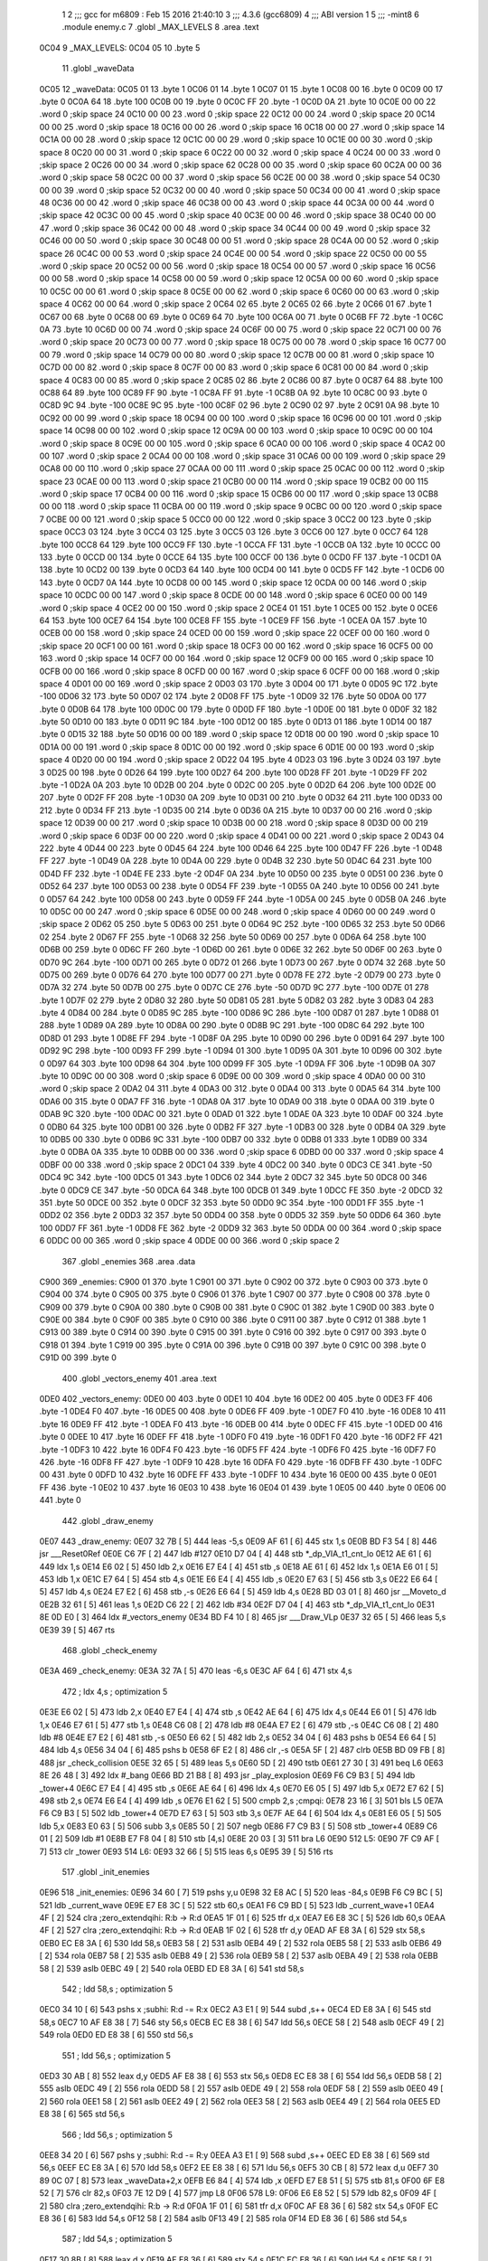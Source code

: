                               1 
                              2 ;;; gcc for m6809 : Feb 15 2016 21:40:10
                              3 ;;; 4.3.6 (gcc6809)
                              4 ;;; ABI version 1
                              5 ;;; -mint8
                              6 	.module	enemy.c
                              7 	.globl _MAX_LEVELS
                              8 	.area .text
   0C04                       9 _MAX_LEVELS:
   0C04 05                   10 	.byte	5
                             11 	.globl _waveData
   0C05                      12 _waveData:
   0C05 01                   13 	.byte	1
   0C06 01                   14 	.byte	1
   0C07 01                   15 	.byte	1
   0C08 00                   16 	.byte	0
   0C09 00                   17 	.byte	0
   0C0A 64                   18 	.byte	100
   0C0B 00                   19 	.byte	0
   0C0C FF                   20 	.byte	-1
   0C0D 0A                   21 	.byte	10
   0C0E 00 00                22 	.word	0	;skip space 24
   0C10 00 00                23 	.word	0	;skip space 22
   0C12 00 00                24 	.word	0	;skip space 20
   0C14 00 00                25 	.word	0	;skip space 18
   0C16 00 00                26 	.word	0	;skip space 16
   0C18 00 00                27 	.word	0	;skip space 14
   0C1A 00 00                28 	.word	0	;skip space 12
   0C1C 00 00                29 	.word	0	;skip space 10
   0C1E 00 00                30 	.word	0	;skip space 8
   0C20 00 00                31 	.word	0	;skip space 6
   0C22 00 00                32 	.word	0	;skip space 4
   0C24 00 00                33 	.word	0	;skip space 2
   0C26 00 00                34 	.word	0	;skip space 62
   0C28 00 00                35 	.word	0	;skip space 60
   0C2A 00 00                36 	.word	0	;skip space 58
   0C2C 00 00                37 	.word	0	;skip space 56
   0C2E 00 00                38 	.word	0	;skip space 54
   0C30 00 00                39 	.word	0	;skip space 52
   0C32 00 00                40 	.word	0	;skip space 50
   0C34 00 00                41 	.word	0	;skip space 48
   0C36 00 00                42 	.word	0	;skip space 46
   0C38 00 00                43 	.word	0	;skip space 44
   0C3A 00 00                44 	.word	0	;skip space 42
   0C3C 00 00                45 	.word	0	;skip space 40
   0C3E 00 00                46 	.word	0	;skip space 38
   0C40 00 00                47 	.word	0	;skip space 36
   0C42 00 00                48 	.word	0	;skip space 34
   0C44 00 00                49 	.word	0	;skip space 32
   0C46 00 00                50 	.word	0	;skip space 30
   0C48 00 00                51 	.word	0	;skip space 28
   0C4A 00 00                52 	.word	0	;skip space 26
   0C4C 00 00                53 	.word	0	;skip space 24
   0C4E 00 00                54 	.word	0	;skip space 22
   0C50 00 00                55 	.word	0	;skip space 20
   0C52 00 00                56 	.word	0	;skip space 18
   0C54 00 00                57 	.word	0	;skip space 16
   0C56 00 00                58 	.word	0	;skip space 14
   0C58 00 00                59 	.word	0	;skip space 12
   0C5A 00 00                60 	.word	0	;skip space 10
   0C5C 00 00                61 	.word	0	;skip space 8
   0C5E 00 00                62 	.word	0	;skip space 6
   0C60 00 00                63 	.word	0	;skip space 4
   0C62 00 00                64 	.word	0	;skip space 2
   0C64 02                   65 	.byte	2
   0C65 02                   66 	.byte	2
   0C66 01                   67 	.byte	1
   0C67 00                   68 	.byte	0
   0C68 00                   69 	.byte	0
   0C69 64                   70 	.byte	100
   0C6A 00                   71 	.byte	0
   0C6B FF                   72 	.byte	-1
   0C6C 0A                   73 	.byte	10
   0C6D 00 00                74 	.word	0	;skip space 24
   0C6F 00 00                75 	.word	0	;skip space 22
   0C71 00 00                76 	.word	0	;skip space 20
   0C73 00 00                77 	.word	0	;skip space 18
   0C75 00 00                78 	.word	0	;skip space 16
   0C77 00 00                79 	.word	0	;skip space 14
   0C79 00 00                80 	.word	0	;skip space 12
   0C7B 00 00                81 	.word	0	;skip space 10
   0C7D 00 00                82 	.word	0	;skip space 8
   0C7F 00 00                83 	.word	0	;skip space 6
   0C81 00 00                84 	.word	0	;skip space 4
   0C83 00 00                85 	.word	0	;skip space 2
   0C85 02                   86 	.byte	2
   0C86 00                   87 	.byte	0
   0C87 64                   88 	.byte	100
   0C88 64                   89 	.byte	100
   0C89 FF                   90 	.byte	-1
   0C8A FF                   91 	.byte	-1
   0C8B 0A                   92 	.byte	10
   0C8C 00                   93 	.byte	0
   0C8D 9C                   94 	.byte	-100
   0C8E 9C                   95 	.byte	-100
   0C8F 02                   96 	.byte	2
   0C90 02                   97 	.byte	2
   0C91 0A                   98 	.byte	10
   0C92 00 00                99 	.word	0	;skip space 18
   0C94 00 00               100 	.word	0	;skip space 16
   0C96 00 00               101 	.word	0	;skip space 14
   0C98 00 00               102 	.word	0	;skip space 12
   0C9A 00 00               103 	.word	0	;skip space 10
   0C9C 00 00               104 	.word	0	;skip space 8
   0C9E 00 00               105 	.word	0	;skip space 6
   0CA0 00 00               106 	.word	0	;skip space 4
   0CA2 00 00               107 	.word	0	;skip space 2
   0CA4 00 00               108 	.word	0	;skip space 31
   0CA6 00 00               109 	.word	0	;skip space 29
   0CA8 00 00               110 	.word	0	;skip space 27
   0CAA 00 00               111 	.word	0	;skip space 25
   0CAC 00 00               112 	.word	0	;skip space 23
   0CAE 00 00               113 	.word	0	;skip space 21
   0CB0 00 00               114 	.word	0	;skip space 19
   0CB2 00 00               115 	.word	0	;skip space 17
   0CB4 00 00               116 	.word	0	;skip space 15
   0CB6 00 00               117 	.word	0	;skip space 13
   0CB8 00 00               118 	.word	0	;skip space 11
   0CBA 00 00               119 	.word	0	;skip space 9
   0CBC 00 00               120 	.word	0	;skip space 7
   0CBE 00 00               121 	.word	0	;skip space 5
   0CC0 00 00               122 	.word	0	;skip space 3
   0CC2 00                  123 	.byte	0	;skip space
   0CC3 03                  124 	.byte	3
   0CC4 03                  125 	.byte	3
   0CC5 03                  126 	.byte	3
   0CC6 00                  127 	.byte	0
   0CC7 64                  128 	.byte	100
   0CC8 64                  129 	.byte	100
   0CC9 FF                  130 	.byte	-1
   0CCA FF                  131 	.byte	-1
   0CCB 0A                  132 	.byte	10
   0CCC 00                  133 	.byte	0
   0CCD 00                  134 	.byte	0
   0CCE 64                  135 	.byte	100
   0CCF 00                  136 	.byte	0
   0CD0 FF                  137 	.byte	-1
   0CD1 0A                  138 	.byte	10
   0CD2 00                  139 	.byte	0
   0CD3 64                  140 	.byte	100
   0CD4 00                  141 	.byte	0
   0CD5 FF                  142 	.byte	-1
   0CD6 00                  143 	.byte	0
   0CD7 0A                  144 	.byte	10
   0CD8 00 00               145 	.word	0	;skip space 12
   0CDA 00 00               146 	.word	0	;skip space 10
   0CDC 00 00               147 	.word	0	;skip space 8
   0CDE 00 00               148 	.word	0	;skip space 6
   0CE0 00 00               149 	.word	0	;skip space 4
   0CE2 00 00               150 	.word	0	;skip space 2
   0CE4 01                  151 	.byte	1
   0CE5 00                  152 	.byte	0
   0CE6 64                  153 	.byte	100
   0CE7 64                  154 	.byte	100
   0CE8 FF                  155 	.byte	-1
   0CE9 FF                  156 	.byte	-1
   0CEA 0A                  157 	.byte	10
   0CEB 00 00               158 	.word	0	;skip space 24
   0CED 00 00               159 	.word	0	;skip space 22
   0CEF 00 00               160 	.word	0	;skip space 20
   0CF1 00 00               161 	.word	0	;skip space 18
   0CF3 00 00               162 	.word	0	;skip space 16
   0CF5 00 00               163 	.word	0	;skip space 14
   0CF7 00 00               164 	.word	0	;skip space 12
   0CF9 00 00               165 	.word	0	;skip space 10
   0CFB 00 00               166 	.word	0	;skip space 8
   0CFD 00 00               167 	.word	0	;skip space 6
   0CFF 00 00               168 	.word	0	;skip space 4
   0D01 00 00               169 	.word	0	;skip space 2
   0D03 03                  170 	.byte	3
   0D04 00                  171 	.byte	0
   0D05 9C                  172 	.byte	-100
   0D06 32                  173 	.byte	50
   0D07 02                  174 	.byte	2
   0D08 FF                  175 	.byte	-1
   0D09 32                  176 	.byte	50
   0D0A 00                  177 	.byte	0
   0D0B 64                  178 	.byte	100
   0D0C 00                  179 	.byte	0
   0D0D FF                  180 	.byte	-1
   0D0E 00                  181 	.byte	0
   0D0F 32                  182 	.byte	50
   0D10 00                  183 	.byte	0
   0D11 9C                  184 	.byte	-100
   0D12 00                  185 	.byte	0
   0D13 01                  186 	.byte	1
   0D14 00                  187 	.byte	0
   0D15 32                  188 	.byte	50
   0D16 00 00               189 	.word	0	;skip space 12
   0D18 00 00               190 	.word	0	;skip space 10
   0D1A 00 00               191 	.word	0	;skip space 8
   0D1C 00 00               192 	.word	0	;skip space 6
   0D1E 00 00               193 	.word	0	;skip space 4
   0D20 00 00               194 	.word	0	;skip space 2
   0D22 04                  195 	.byte	4
   0D23 03                  196 	.byte	3
   0D24 03                  197 	.byte	3
   0D25 00                  198 	.byte	0
   0D26 64                  199 	.byte	100
   0D27 64                  200 	.byte	100
   0D28 FF                  201 	.byte	-1
   0D29 FF                  202 	.byte	-1
   0D2A 0A                  203 	.byte	10
   0D2B 00                  204 	.byte	0
   0D2C 00                  205 	.byte	0
   0D2D 64                  206 	.byte	100
   0D2E 00                  207 	.byte	0
   0D2F FF                  208 	.byte	-1
   0D30 0A                  209 	.byte	10
   0D31 00                  210 	.byte	0
   0D32 64                  211 	.byte	100
   0D33 00                  212 	.byte	0
   0D34 FF                  213 	.byte	-1
   0D35 00                  214 	.byte	0
   0D36 0A                  215 	.byte	10
   0D37 00 00               216 	.word	0	;skip space 12
   0D39 00 00               217 	.word	0	;skip space 10
   0D3B 00 00               218 	.word	0	;skip space 8
   0D3D 00 00               219 	.word	0	;skip space 6
   0D3F 00 00               220 	.word	0	;skip space 4
   0D41 00 00               221 	.word	0	;skip space 2
   0D43 04                  222 	.byte	4
   0D44 00                  223 	.byte	0
   0D45 64                  224 	.byte	100
   0D46 64                  225 	.byte	100
   0D47 FF                  226 	.byte	-1
   0D48 FF                  227 	.byte	-1
   0D49 0A                  228 	.byte	10
   0D4A 00                  229 	.byte	0
   0D4B 32                  230 	.byte	50
   0D4C 64                  231 	.byte	100
   0D4D FF                  232 	.byte	-1
   0D4E FE                  233 	.byte	-2
   0D4F 0A                  234 	.byte	10
   0D50 00                  235 	.byte	0
   0D51 00                  236 	.byte	0
   0D52 64                  237 	.byte	100
   0D53 00                  238 	.byte	0
   0D54 FF                  239 	.byte	-1
   0D55 0A                  240 	.byte	10
   0D56 00                  241 	.byte	0
   0D57 64                  242 	.byte	100
   0D58 00                  243 	.byte	0
   0D59 FF                  244 	.byte	-1
   0D5A 00                  245 	.byte	0
   0D5B 0A                  246 	.byte	10
   0D5C 00 00               247 	.word	0	;skip space 6
   0D5E 00 00               248 	.word	0	;skip space 4
   0D60 00 00               249 	.word	0	;skip space 2
   0D62 05                  250 	.byte	5
   0D63 00                  251 	.byte	0
   0D64 9C                  252 	.byte	-100
   0D65 32                  253 	.byte	50
   0D66 02                  254 	.byte	2
   0D67 FF                  255 	.byte	-1
   0D68 32                  256 	.byte	50
   0D69 00                  257 	.byte	0
   0D6A 64                  258 	.byte	100
   0D6B 00                  259 	.byte	0
   0D6C FF                  260 	.byte	-1
   0D6D 00                  261 	.byte	0
   0D6E 32                  262 	.byte	50
   0D6F 00                  263 	.byte	0
   0D70 9C                  264 	.byte	-100
   0D71 00                  265 	.byte	0
   0D72 01                  266 	.byte	1
   0D73 00                  267 	.byte	0
   0D74 32                  268 	.byte	50
   0D75 00                  269 	.byte	0
   0D76 64                  270 	.byte	100
   0D77 00                  271 	.byte	0
   0D78 FE                  272 	.byte	-2
   0D79 00                  273 	.byte	0
   0D7A 32                  274 	.byte	50
   0D7B 00                  275 	.byte	0
   0D7C CE                  276 	.byte	-50
   0D7D 9C                  277 	.byte	-100
   0D7E 01                  278 	.byte	1
   0D7F 02                  279 	.byte	2
   0D80 32                  280 	.byte	50
   0D81 05                  281 	.byte	5
   0D82 03                  282 	.byte	3
   0D83 04                  283 	.byte	4
   0D84 00                  284 	.byte	0
   0D85 9C                  285 	.byte	-100
   0D86 9C                  286 	.byte	-100
   0D87 01                  287 	.byte	1
   0D88 01                  288 	.byte	1
   0D89 0A                  289 	.byte	10
   0D8A 00                  290 	.byte	0
   0D8B 9C                  291 	.byte	-100
   0D8C 64                  292 	.byte	100
   0D8D 01                  293 	.byte	1
   0D8E FF                  294 	.byte	-1
   0D8F 0A                  295 	.byte	10
   0D90 00                  296 	.byte	0
   0D91 64                  297 	.byte	100
   0D92 9C                  298 	.byte	-100
   0D93 FF                  299 	.byte	-1
   0D94 01                  300 	.byte	1
   0D95 0A                  301 	.byte	10
   0D96 00                  302 	.byte	0
   0D97 64                  303 	.byte	100
   0D98 64                  304 	.byte	100
   0D99 FF                  305 	.byte	-1
   0D9A FF                  306 	.byte	-1
   0D9B 0A                  307 	.byte	10
   0D9C 00 00               308 	.word	0	;skip space 6
   0D9E 00 00               309 	.word	0	;skip space 4
   0DA0 00 00               310 	.word	0	;skip space 2
   0DA2 04                  311 	.byte	4
   0DA3 00                  312 	.byte	0
   0DA4 00                  313 	.byte	0
   0DA5 64                  314 	.byte	100
   0DA6 00                  315 	.byte	0
   0DA7 FF                  316 	.byte	-1
   0DA8 0A                  317 	.byte	10
   0DA9 00                  318 	.byte	0
   0DAA 00                  319 	.byte	0
   0DAB 9C                  320 	.byte	-100
   0DAC 00                  321 	.byte	0
   0DAD 01                  322 	.byte	1
   0DAE 0A                  323 	.byte	10
   0DAF 00                  324 	.byte	0
   0DB0 64                  325 	.byte	100
   0DB1 00                  326 	.byte	0
   0DB2 FF                  327 	.byte	-1
   0DB3 00                  328 	.byte	0
   0DB4 0A                  329 	.byte	10
   0DB5 00                  330 	.byte	0
   0DB6 9C                  331 	.byte	-100
   0DB7 00                  332 	.byte	0
   0DB8 01                  333 	.byte	1
   0DB9 00                  334 	.byte	0
   0DBA 0A                  335 	.byte	10
   0DBB 00 00               336 	.word	0	;skip space 6
   0DBD 00 00               337 	.word	0	;skip space 4
   0DBF 00 00               338 	.word	0	;skip space 2
   0DC1 04                  339 	.byte	4
   0DC2 00                  340 	.byte	0
   0DC3 CE                  341 	.byte	-50
   0DC4 9C                  342 	.byte	-100
   0DC5 01                  343 	.byte	1
   0DC6 02                  344 	.byte	2
   0DC7 32                  345 	.byte	50
   0DC8 00                  346 	.byte	0
   0DC9 CE                  347 	.byte	-50
   0DCA 64                  348 	.byte	100
   0DCB 01                  349 	.byte	1
   0DCC FE                  350 	.byte	-2
   0DCD 32                  351 	.byte	50
   0DCE 00                  352 	.byte	0
   0DCF 32                  353 	.byte	50
   0DD0 9C                  354 	.byte	-100
   0DD1 FF                  355 	.byte	-1
   0DD2 02                  356 	.byte	2
   0DD3 32                  357 	.byte	50
   0DD4 00                  358 	.byte	0
   0DD5 32                  359 	.byte	50
   0DD6 64                  360 	.byte	100
   0DD7 FF                  361 	.byte	-1
   0DD8 FE                  362 	.byte	-2
   0DD9 32                  363 	.byte	50
   0DDA 00 00               364 	.word	0	;skip space 6
   0DDC 00 00               365 	.word	0	;skip space 4
   0DDE 00 00               366 	.word	0	;skip space 2
                            367 	.globl _enemies
                            368 	.area .data
   C900                     369 _enemies:
   C900 01                  370 	.byte	1
   C901 00                  371 	.byte	0
   C902 00                  372 	.byte	0
   C903 00                  373 	.byte	0
   C904 00                  374 	.byte	0
   C905 00                  375 	.byte	0
   C906 01                  376 	.byte	1
   C907 00                  377 	.byte	0
   C908 00                  378 	.byte	0
   C909 00                  379 	.byte	0
   C90A 00                  380 	.byte	0
   C90B 00                  381 	.byte	0
   C90C 01                  382 	.byte	1
   C90D 00                  383 	.byte	0
   C90E 00                  384 	.byte	0
   C90F 00                  385 	.byte	0
   C910 00                  386 	.byte	0
   C911 00                  387 	.byte	0
   C912 01                  388 	.byte	1
   C913 00                  389 	.byte	0
   C914 00                  390 	.byte	0
   C915 00                  391 	.byte	0
   C916 00                  392 	.byte	0
   C917 00                  393 	.byte	0
   C918 01                  394 	.byte	1
   C919 00                  395 	.byte	0
   C91A 00                  396 	.byte	0
   C91B 00                  397 	.byte	0
   C91C 00                  398 	.byte	0
   C91D 00                  399 	.byte	0
                            400 	.globl _vectors_enemy
                            401 	.area .text
   0DE0                     402 _vectors_enemy:
   0DE0 00                  403 	.byte	0
   0DE1 10                  404 	.byte	16
   0DE2 00                  405 	.byte	0
   0DE3 FF                  406 	.byte	-1
   0DE4 F0                  407 	.byte	-16
   0DE5 00                  408 	.byte	0
   0DE6 FF                  409 	.byte	-1
   0DE7 F0                  410 	.byte	-16
   0DE8 10                  411 	.byte	16
   0DE9 FF                  412 	.byte	-1
   0DEA F0                  413 	.byte	-16
   0DEB 00                  414 	.byte	0
   0DEC FF                  415 	.byte	-1
   0DED 00                  416 	.byte	0
   0DEE 10                  417 	.byte	16
   0DEF FF                  418 	.byte	-1
   0DF0 F0                  419 	.byte	-16
   0DF1 F0                  420 	.byte	-16
   0DF2 FF                  421 	.byte	-1
   0DF3 10                  422 	.byte	16
   0DF4 F0                  423 	.byte	-16
   0DF5 FF                  424 	.byte	-1
   0DF6 F0                  425 	.byte	-16
   0DF7 F0                  426 	.byte	-16
   0DF8 FF                  427 	.byte	-1
   0DF9 10                  428 	.byte	16
   0DFA F0                  429 	.byte	-16
   0DFB FF                  430 	.byte	-1
   0DFC 00                  431 	.byte	0
   0DFD 10                  432 	.byte	16
   0DFE FF                  433 	.byte	-1
   0DFF 10                  434 	.byte	16
   0E00 00                  435 	.byte	0
   0E01 FF                  436 	.byte	-1
   0E02 10                  437 	.byte	16
   0E03 10                  438 	.byte	16
   0E04 01                  439 	.byte	1
   0E05 00                  440 	.byte	0
   0E06 00                  441 	.byte	0
                            442 	.globl _draw_enemy
   0E07                     443 _draw_enemy:
   0E07 32 7B         [ 5]  444 	leas	-5,s
   0E09 AF 61         [ 6]  445 	stx	1,s
   0E0B BD F3 54      [ 8]  446 	jsr	___Reset0Ref
   0E0E C6 7F         [ 2]  447 	ldb	#127
   0E10 D7 04         [ 4]  448 	stb	*_dp_VIA_t1_cnt_lo
   0E12 AE 61         [ 6]  449 	ldx	1,s
   0E14 E6 02         [ 5]  450 	ldb	2,x
   0E16 E7 E4         [ 4]  451 	stb	,s
   0E18 AE 61         [ 6]  452 	ldx	1,s
   0E1A E6 01         [ 5]  453 	ldb	1,x
   0E1C E7 64         [ 5]  454 	stb	4,s
   0E1E E6 E4         [ 4]  455 	ldb	,s
   0E20 E7 63         [ 5]  456 	stb	3,s
   0E22 E6 64         [ 5]  457 	ldb	4,s
   0E24 E7 E2         [ 6]  458 	stb	,-s
   0E26 E6 64         [ 5]  459 	ldb	4,s
   0E28 BD 03 01      [ 8]  460 	jsr	__Moveto_d
   0E2B 32 61         [ 5]  461 	leas	1,s
   0E2D C6 22         [ 2]  462 	ldb	#34
   0E2F D7 04         [ 4]  463 	stb	*_dp_VIA_t1_cnt_lo
   0E31 8E 0D E0      [ 3]  464 	ldx	#_vectors_enemy
   0E34 BD F4 10      [ 8]  465 	jsr	___Draw_VLp
   0E37 32 65         [ 5]  466 	leas	5,s
   0E39 39            [ 5]  467 	rts
                            468 	.globl _check_enemy
   0E3A                     469 _check_enemy:
   0E3A 32 7A         [ 5]  470 	leas	-6,s
   0E3C AF 64         [ 6]  471 	stx	4,s
                            472 	; ldx	4,s	; optimization 5
   0E3E E6 02         [ 5]  473 	ldb	2,x
   0E40 E7 E4         [ 4]  474 	stb	,s
   0E42 AE 64         [ 6]  475 	ldx	4,s
   0E44 E6 01         [ 5]  476 	ldb	1,x
   0E46 E7 61         [ 5]  477 	stb	1,s
   0E48 C6 08         [ 2]  478 	ldb	#8
   0E4A E7 E2         [ 6]  479 	stb	,-s
   0E4C C6 08         [ 2]  480 	ldb	#8
   0E4E E7 E2         [ 6]  481 	stb	,-s
   0E50 E6 62         [ 5]  482 	ldb	2,s
   0E52 34 04         [ 6]  483 	pshs	b
   0E54 E6 64         [ 5]  484 	ldb	4,s
   0E56 34 04         [ 6]  485 	pshs	b
   0E58 6F E2         [ 8]  486 	clr	,-s
   0E5A 5F            [ 2]  487 	clrb
   0E5B BD 09 FB      [ 8]  488 	jsr	_check_collision
   0E5E 32 65         [ 5]  489 	leas	5,s
   0E60 5D            [ 2]  490 	tstb
   0E61 27 30         [ 3]  491 	beq	L6
   0E63 8E 26 48      [ 3]  492 	ldx	#_bang
   0E66 BD 21 B8      [ 8]  493 	jsr	_play_explosion
   0E69 F6 C9 B3      [ 5]  494 	ldb	_tower+4
   0E6C E7 E4         [ 4]  495 	stb	,s
   0E6E AE 64         [ 6]  496 	ldx	4,s
   0E70 E6 05         [ 5]  497 	ldb	5,x
   0E72 E7 62         [ 5]  498 	stb	2,s
   0E74 E6 E4         [ 4]  499 	ldb	,s
   0E76 E1 62         [ 5]  500 	cmpb	2,s	;cmpqi:
   0E78 23 16         [ 3]  501 	bls	L5
   0E7A F6 C9 B3      [ 5]  502 	ldb	_tower+4
   0E7D E7 63         [ 5]  503 	stb	3,s
   0E7F AE 64         [ 6]  504 	ldx	4,s
   0E81 E6 05         [ 5]  505 	ldb	5,x
   0E83 E0 63         [ 5]  506 	subb	3,s
   0E85 50            [ 2]  507 	negb
   0E86 F7 C9 B3      [ 5]  508 	stb	_tower+4
   0E89 C6 01         [ 2]  509 	ldb	#1
   0E8B E7 F8 04      [ 8]  510 	stb	[4,s]
   0E8E 20 03         [ 3]  511 	bra	L6
   0E90                     512 L5:
   0E90 7F C9 AF      [ 7]  513 	clr	_tower
   0E93                     514 L6:
   0E93 32 66         [ 5]  515 	leas	6,s
   0E95 39            [ 5]  516 	rts
                            517 	.globl _init_enemies
   0E96                     518 _init_enemies:
   0E96 34 60         [ 7]  519 	pshs	y,u
   0E98 32 E8 AC      [ 5]  520 	leas	-84,s
   0E9B F6 C9 BC      [ 5]  521 	ldb	_current_wave
   0E9E E7 E8 3C      [ 5]  522 	stb	60,s
   0EA1 F6 C9 BD      [ 5]  523 	ldb	_current_wave+1
   0EA4 4F            [ 2]  524 	clra		;zero_extendqihi: R:b -> R:d
   0EA5 1F 01         [ 6]  525 	tfr	d,x
   0EA7 E6 E8 3C      [ 5]  526 	ldb	60,s
   0EAA 4F            [ 2]  527 	clra		;zero_extendqihi: R:b -> R:d
   0EAB 1F 02         [ 6]  528 	tfr	d,y
   0EAD AF E8 3A      [ 6]  529 	stx	58,s
   0EB0 EC E8 3A      [ 6]  530 	ldd	58,s
   0EB3 58            [ 2]  531 	aslb
   0EB4 49            [ 2]  532 	rola
   0EB5 58            [ 2]  533 	aslb
   0EB6 49            [ 2]  534 	rola
   0EB7 58            [ 2]  535 	aslb
   0EB8 49            [ 2]  536 	rola
   0EB9 58            [ 2]  537 	aslb
   0EBA 49            [ 2]  538 	rola
   0EBB 58            [ 2]  539 	aslb
   0EBC 49            [ 2]  540 	rola
   0EBD ED E8 3A      [ 6]  541 	std	58,s
                            542 	; ldd	58,s	; optimization 5
   0EC0 34 10         [ 6]  543 	pshs	x	;subhi: R:d -= R:x
   0EC2 A3 E1         [ 9]  544 	subd	,s++
   0EC4 ED E8 3A      [ 6]  545 	std	58,s
   0EC7 10 AF E8 38   [ 7]  546 	sty	56,s
   0ECB EC E8 38      [ 6]  547 	ldd	56,s
   0ECE 58            [ 2]  548 	aslb
   0ECF 49            [ 2]  549 	rola
   0ED0 ED E8 38      [ 6]  550 	std	56,s
                            551 	; ldd	56,s	; optimization 5
   0ED3 30 AB         [ 8]  552 	leax	d,y
   0ED5 AF E8 38      [ 6]  553 	stx	56,s
   0ED8 EC E8 38      [ 6]  554 	ldd	56,s
   0EDB 58            [ 2]  555 	aslb
   0EDC 49            [ 2]  556 	rola
   0EDD 58            [ 2]  557 	aslb
   0EDE 49            [ 2]  558 	rola
   0EDF 58            [ 2]  559 	aslb
   0EE0 49            [ 2]  560 	rola
   0EE1 58            [ 2]  561 	aslb
   0EE2 49            [ 2]  562 	rola
   0EE3 58            [ 2]  563 	aslb
   0EE4 49            [ 2]  564 	rola
   0EE5 ED E8 38      [ 6]  565 	std	56,s
                            566 	; ldd	56,s	; optimization 5
   0EE8 34 20         [ 6]  567 	pshs	y	;subhi: R:d -= R:y
   0EEA A3 E1         [ 9]  568 	subd	,s++
   0EEC ED E8 38      [ 6]  569 	std	56,s
   0EEF EC E8 3A      [ 6]  570 	ldd	58,s
   0EF2 EE E8 38      [ 6]  571 	ldu	56,s
   0EF5 30 CB         [ 8]  572 	leax	d,u
   0EF7 30 89 0C 07   [ 8]  573 	leax	_waveData+2,x
   0EFB E6 84         [ 4]  574 	ldb	,x
   0EFD E7 E8 51      [ 5]  575 	stb	81,s
   0F00 6F E8 52      [ 7]  576 	clr	82,s
   0F03 7E 12 D9      [ 4]  577 	jmp	L8
   0F06                     578 L9:
   0F06 E6 E8 52      [ 5]  579 	ldb	82,s
   0F09 4F            [ 2]  580 	clra		;zero_extendqihi: R:b -> R:d
   0F0A 1F 01         [ 6]  581 	tfr	d,x
   0F0C AF E8 36      [ 6]  582 	stx	54,s
   0F0F EC E8 36      [ 6]  583 	ldd	54,s
   0F12 58            [ 2]  584 	aslb
   0F13 49            [ 2]  585 	rola
   0F14 ED E8 36      [ 6]  586 	std	54,s
                            587 	; ldd	54,s	; optimization 5
   0F17 30 8B         [ 8]  588 	leax	d,x
   0F19 AF E8 36      [ 6]  589 	stx	54,s
   0F1C EC E8 36      [ 6]  590 	ldd	54,s
   0F1F 58            [ 2]  591 	aslb
   0F20 49            [ 2]  592 	rola
   0F21 ED E8 36      [ 6]  593 	std	54,s
   0F24 EE E8 36      [ 6]  594 	ldu	54,s
   0F27 30 C9 C9 00   [ 8]  595 	leax	_enemies,u
   0F2B 6F 84         [ 6]  596 	clr	,x
   0F2D E6 E8 52      [ 5]  597 	ldb	82,s
   0F30 E7 E8 3D      [ 5]  598 	stb	61,s
   0F33 F6 C9 BC      [ 5]  599 	ldb	_current_wave
   0F36 E7 E8 3E      [ 5]  600 	stb	62,s
   0F39 F6 C9 BD      [ 5]  601 	ldb	_current_wave+1
   0F3C E7 E8 3F      [ 5]  602 	stb	63,s
   0F3F E6 E8 52      [ 5]  603 	ldb	82,s
   0F42 4F            [ 2]  604 	clra		;zero_extendqihi: R:b -> R:d
   0F43 1F 01         [ 6]  605 	tfr	d,x
   0F45 AF E8 34      [ 6]  606 	stx	52,s
   0F48 EC E8 34      [ 6]  607 	ldd	52,s
   0F4B 58            [ 2]  608 	aslb
   0F4C 49            [ 2]  609 	rola
   0F4D ED E8 34      [ 6]  610 	std	52,s
                            611 	; ldd	52,s	; optimization 5
   0F50 30 8B         [ 8]  612 	leax	d,x
   0F52 AF E8 34      [ 6]  613 	stx	52,s
   0F55 EC E8 34      [ 6]  614 	ldd	52,s
   0F58 C3 00 01      [ 4]  615 	addd	#1
   0F5B ED E4         [ 5]  616 	std	,s
   0F5D E6 E8 3F      [ 5]  617 	ldb	63,s
   0F60 4F            [ 2]  618 	clra		;zero_extendqihi: R:b -> R:d
   0F61 1F 02         [ 6]  619 	tfr	d,y
   0F63 E6 E8 3E      [ 5]  620 	ldb	62,s
   0F66 4F            [ 2]  621 	clra		;zero_extendqihi: R:b -> R:d
   0F67 1F 01         [ 6]  622 	tfr	d,x
   0F69 EC E4         [ 5]  623 	ldd	,s
   0F6B 58            [ 2]  624 	aslb
   0F6C 49            [ 2]  625 	rola
   0F6D ED E8 32      [ 6]  626 	std	50,s
   0F70 10 AF E8 30   [ 7]  627 	sty	48,s
   0F74 EC E8 30      [ 6]  628 	ldd	48,s
   0F77 58            [ 2]  629 	aslb
   0F78 49            [ 2]  630 	rola
   0F79 58            [ 2]  631 	aslb
   0F7A 49            [ 2]  632 	rola
   0F7B 58            [ 2]  633 	aslb
   0F7C 49            [ 2]  634 	rola
   0F7D 58            [ 2]  635 	aslb
   0F7E 49            [ 2]  636 	rola
   0F7F 58            [ 2]  637 	aslb
   0F80 49            [ 2]  638 	rola
   0F81 ED E8 30      [ 6]  639 	std	48,s
                            640 	; ldd	48,s	; optimization 5
   0F84 34 20         [ 6]  641 	pshs	y	;subhi: R:d -= R:y
   0F86 A3 E1         [ 9]  642 	subd	,s++
   0F88 ED E8 30      [ 6]  643 	std	48,s
   0F8B EC E8 32      [ 6]  644 	ldd	50,s
   0F8E EE E8 30      [ 6]  645 	ldu	48,s
   0F91 31 CB         [ 8]  646 	leay	d,u
   0F93 AF E8 2E      [ 6]  647 	stx	46,s
   0F96 EC E8 2E      [ 6]  648 	ldd	46,s
   0F99 58            [ 2]  649 	aslb
   0F9A 49            [ 2]  650 	rola
   0F9B ED E8 2E      [ 6]  651 	std	46,s
                            652 	; ldd	46,s	; optimization 5
   0F9E 33 8B         [ 8]  653 	leau	d,x
   0FA0 EF E8 2E      [ 6]  654 	stu	46,s
   0FA3 EC E8 2E      [ 6]  655 	ldd	46,s
   0FA6 58            [ 2]  656 	aslb
   0FA7 49            [ 2]  657 	rola
   0FA8 58            [ 2]  658 	aslb
   0FA9 49            [ 2]  659 	rola
   0FAA 58            [ 2]  660 	aslb
   0FAB 49            [ 2]  661 	rola
   0FAC 58            [ 2]  662 	aslb
   0FAD 49            [ 2]  663 	rola
   0FAE 58            [ 2]  664 	aslb
   0FAF 49            [ 2]  665 	rola
   0FB0 ED E8 2E      [ 6]  666 	std	46,s
                            667 	; ldd	46,s	; optimization 5
   0FB3 34 10         [ 6]  668 	pshs	x	;subhi: R:d -= R:x
   0FB5 A3 E1         [ 9]  669 	subd	,s++
   0FB7 ED E8 2E      [ 6]  670 	std	46,s
                            671 	; ldd	46,s	; optimization 5
   0FBA 30 AB         [ 8]  672 	leax	d,y
   0FBC 30 89 0C 07   [ 8]  673 	leax	_waveData+2,x
   0FC0 E6 84         [ 4]  674 	ldb	,x
   0FC2 E7 E8 40      [ 5]  675 	stb	64,s
   0FC5 E6 E8 3D      [ 5]  676 	ldb	61,s
   0FC8 4F            [ 2]  677 	clra		;zero_extendqihi: R:b -> R:d
   0FC9 1F 01         [ 6]  678 	tfr	d,x
   0FCB AF E8 2C      [ 6]  679 	stx	44,s
   0FCE EC E8 2C      [ 6]  680 	ldd	44,s
   0FD1 58            [ 2]  681 	aslb
   0FD2 49            [ 2]  682 	rola
   0FD3 ED E8 2C      [ 6]  683 	std	44,s
                            684 	; ldd	44,s	; optimization 5
   0FD6 30 8B         [ 8]  685 	leax	d,x
   0FD8 AF E8 2C      [ 6]  686 	stx	44,s
   0FDB EC E8 2C      [ 6]  687 	ldd	44,s
   0FDE 58            [ 2]  688 	aslb
   0FDF 49            [ 2]  689 	rola
   0FE0 ED E8 2C      [ 6]  690 	std	44,s
   0FE3 EE E8 2C      [ 6]  691 	ldu	44,s
   0FE6 30 C9 C9 01   [ 8]  692 	leax	_enemies+1,u
   0FEA E6 E8 40      [ 5]  693 	ldb	64,s
   0FED E7 84         [ 4]  694 	stb	,x
   0FEF E6 E8 52      [ 5]  695 	ldb	82,s
   0FF2 E7 E8 41      [ 5]  696 	stb	65,s
   0FF5 F6 C9 BC      [ 5]  697 	ldb	_current_wave
   0FF8 E7 E8 42      [ 5]  698 	stb	66,s
   0FFB F6 C9 BD      [ 5]  699 	ldb	_current_wave+1
   0FFE E7 E8 43      [ 5]  700 	stb	67,s
   1001 E6 E8 52      [ 5]  701 	ldb	82,s
   1004 4F            [ 2]  702 	clra		;zero_extendqihi: R:b -> R:d
   1005 1F 01         [ 6]  703 	tfr	d,x
   1007 AF E8 2A      [ 6]  704 	stx	42,s
   100A EC E8 2A      [ 6]  705 	ldd	42,s
   100D 58            [ 2]  706 	aslb
   100E 49            [ 2]  707 	rola
   100F ED E8 2A      [ 6]  708 	std	42,s
                            709 	; ldd	42,s	; optimization 5
   1012 30 8B         [ 8]  710 	leax	d,x
   1014 AF E8 2A      [ 6]  711 	stx	42,s
   1017 EC E8 2A      [ 6]  712 	ldd	42,s
   101A C3 00 01      [ 4]  713 	addd	#1
   101D ED E4         [ 5]  714 	std	,s
   101F E6 E8 43      [ 5]  715 	ldb	67,s
   1022 4F            [ 2]  716 	clra		;zero_extendqihi: R:b -> R:d
   1023 1F 02         [ 6]  717 	tfr	d,y
   1025 E6 E8 42      [ 5]  718 	ldb	66,s
   1028 4F            [ 2]  719 	clra		;zero_extendqihi: R:b -> R:d
   1029 1F 01         [ 6]  720 	tfr	d,x
   102B EC E4         [ 5]  721 	ldd	,s
   102D 58            [ 2]  722 	aslb
   102E 49            [ 2]  723 	rola
   102F ED E8 28      [ 6]  724 	std	40,s
   1032 10 AF E8 26   [ 7]  725 	sty	38,s
   1036 EC E8 26      [ 6]  726 	ldd	38,s
   1039 58            [ 2]  727 	aslb
   103A 49            [ 2]  728 	rola
   103B 58            [ 2]  729 	aslb
   103C 49            [ 2]  730 	rola
   103D 58            [ 2]  731 	aslb
   103E 49            [ 2]  732 	rola
   103F 58            [ 2]  733 	aslb
   1040 49            [ 2]  734 	rola
   1041 58            [ 2]  735 	aslb
   1042 49            [ 2]  736 	rola
   1043 ED E8 26      [ 6]  737 	std	38,s
                            738 	; ldd	38,s	; optimization 5
   1046 34 20         [ 6]  739 	pshs	y	;subhi: R:d -= R:y
   1048 A3 E1         [ 9]  740 	subd	,s++
   104A ED E8 26      [ 6]  741 	std	38,s
   104D EC E8 28      [ 6]  742 	ldd	40,s
   1050 EE E8 26      [ 6]  743 	ldu	38,s
   1053 31 CB         [ 8]  744 	leay	d,u
   1055 AF E8 24      [ 6]  745 	stx	36,s
   1058 EC E8 24      [ 6]  746 	ldd	36,s
   105B 58            [ 2]  747 	aslb
   105C 49            [ 2]  748 	rola
   105D ED E8 24      [ 6]  749 	std	36,s
                            750 	; ldd	36,s	; optimization 5
   1060 33 8B         [ 8]  751 	leau	d,x
   1062 EF E8 24      [ 6]  752 	stu	36,s
   1065 EC E8 24      [ 6]  753 	ldd	36,s
   1068 58            [ 2]  754 	aslb
   1069 49            [ 2]  755 	rola
   106A 58            [ 2]  756 	aslb
   106B 49            [ 2]  757 	rola
   106C 58            [ 2]  758 	aslb
   106D 49            [ 2]  759 	rola
   106E 58            [ 2]  760 	aslb
   106F 49            [ 2]  761 	rola
   1070 58            [ 2]  762 	aslb
   1071 49            [ 2]  763 	rola
   1072 ED E8 24      [ 6]  764 	std	36,s
                            765 	; ldd	36,s	; optimization 5
   1075 34 10         [ 6]  766 	pshs	x	;subhi: R:d -= R:x
   1077 A3 E1         [ 9]  767 	subd	,s++
   1079 ED E8 24      [ 6]  768 	std	36,s
                            769 	; ldd	36,s	; optimization 5
   107C 30 AB         [ 8]  770 	leax	d,y
   107E 30 89 0C 08   [ 8]  771 	leax	_waveData+3,x
   1082 E6 84         [ 4]  772 	ldb	,x
   1084 E7 E8 44      [ 5]  773 	stb	68,s
   1087 E6 E8 41      [ 5]  774 	ldb	65,s
   108A 4F            [ 2]  775 	clra		;zero_extendqihi: R:b -> R:d
   108B 1F 01         [ 6]  776 	tfr	d,x
   108D AF E8 22      [ 6]  777 	stx	34,s
   1090 EC E8 22      [ 6]  778 	ldd	34,s
   1093 58            [ 2]  779 	aslb
   1094 49            [ 2]  780 	rola
   1095 ED E8 22      [ 6]  781 	std	34,s
                            782 	; ldd	34,s	; optimization 5
   1098 30 8B         [ 8]  783 	leax	d,x
   109A AF E8 22      [ 6]  784 	stx	34,s
   109D EC E8 22      [ 6]  785 	ldd	34,s
   10A0 C3 00 01      [ 4]  786 	addd	#1
   10A3 58            [ 2]  787 	aslb
   10A4 49            [ 2]  788 	rola
   10A5 CE C9 00      [ 3]  789 	ldu	#_enemies
   10A8 30 CB         [ 8]  790 	leax	d,u
   10AA E6 E8 44      [ 5]  791 	ldb	68,s
   10AD E7 84         [ 4]  792 	stb	,x
   10AF E6 E8 52      [ 5]  793 	ldb	82,s
   10B2 E7 E8 45      [ 5]  794 	stb	69,s
   10B5 F6 C9 BC      [ 5]  795 	ldb	_current_wave
   10B8 E7 E8 46      [ 5]  796 	stb	70,s
   10BB F6 C9 BD      [ 5]  797 	ldb	_current_wave+1
   10BE E7 E8 47      [ 5]  798 	stb	71,s
   10C1 E6 E8 52      [ 5]  799 	ldb	82,s
   10C4 4F            [ 2]  800 	clra		;zero_extendqihi: R:b -> R:d
   10C5 1F 01         [ 6]  801 	tfr	d,x
   10C7 E6 E8 47      [ 5]  802 	ldb	71,s
   10CA 4F            [ 2]  803 	clra		;zero_extendqihi: R:b -> R:d
   10CB ED E8 20      [ 6]  804 	std	32,s
   10CE E6 E8 46      [ 5]  805 	ldb	70,s
   10D1 4F            [ 2]  806 	clra		;zero_extendqihi: R:b -> R:d
   10D2 1F 02         [ 6]  807 	tfr	d,y
   10D4 AF E8 1E      [ 6]  808 	stx	30,s
   10D7 EC E8 1E      [ 6]  809 	ldd	30,s
   10DA 58            [ 2]  810 	aslb
   10DB 49            [ 2]  811 	rola
   10DC ED E8 1E      [ 6]  812 	std	30,s
                            813 	; ldd	30,s	; optimization 5
   10DF 30 8B         [ 8]  814 	leax	d,x
   10E1 AF E8 1E      [ 6]  815 	stx	30,s
   10E4 EC E8 1E      [ 6]  816 	ldd	30,s
   10E7 58            [ 2]  817 	aslb
   10E8 49            [ 2]  818 	rola
   10E9 ED E8 1E      [ 6]  819 	std	30,s
   10EC AE E8 20      [ 6]  820 	ldx	32,s
   10EF AF E8 1C      [ 6]  821 	stx	28,s
   10F2 EC E8 1C      [ 6]  822 	ldd	28,s
   10F5 58            [ 2]  823 	aslb
   10F6 49            [ 2]  824 	rola
   10F7 58            [ 2]  825 	aslb
   10F8 49            [ 2]  826 	rola
   10F9 58            [ 2]  827 	aslb
   10FA 49            [ 2]  828 	rola
   10FB 58            [ 2]  829 	aslb
   10FC 49            [ 2]  830 	rola
   10FD 58            [ 2]  831 	aslb
   10FE 49            [ 2]  832 	rola
   10FF ED E8 1C      [ 6]  833 	std	28,s
                            834 	; ldd	28,s	; optimization 5
   1102 A3 E8 20      [ 7]  835 	subd	32,s	;subhi: R:d -= 32,s
   1105 ED E8 1C      [ 6]  836 	std	28,s
   1108 EC E8 1E      [ 6]  837 	ldd	30,s
   110B EE E8 1C      [ 6]  838 	ldu	28,s
   110E 30 CB         [ 8]  839 	leax	d,u
   1110 10 AF E8 1A   [ 7]  840 	sty	26,s
   1114 EC E8 1A      [ 6]  841 	ldd	26,s
   1117 58            [ 2]  842 	aslb
   1118 49            [ 2]  843 	rola
   1119 ED E8 1A      [ 6]  844 	std	26,s
                            845 	; ldd	26,s	; optimization 5
   111C 33 AB         [ 8]  846 	leau	d,y
   111E EF E8 1A      [ 6]  847 	stu	26,s
   1121 EC E8 1A      [ 6]  848 	ldd	26,s
   1124 58            [ 2]  849 	aslb
   1125 49            [ 2]  850 	rola
   1126 58            [ 2]  851 	aslb
   1127 49            [ 2]  852 	rola
   1128 58            [ 2]  853 	aslb
   1129 49            [ 2]  854 	rola
   112A 58            [ 2]  855 	aslb
   112B 49            [ 2]  856 	rola
   112C 58            [ 2]  857 	aslb
   112D 49            [ 2]  858 	rola
   112E ED E8 1A      [ 6]  859 	std	26,s
                            860 	; ldd	26,s	; optimization 5
   1131 34 20         [ 6]  861 	pshs	y	;subhi: R:d -= R:y
   1133 A3 E1         [ 9]  862 	subd	,s++
   1135 ED E8 1A      [ 6]  863 	std	26,s
   1138 1E 01         [ 8]  864 	exg	d,x
   113A E3 E8 1A      [ 7]  865 	addd	26,s
   113D 1E 01         [ 8]  866 	exg	d,x
   113F 30 89 0C 0B   [ 8]  867 	leax	_waveData+6,x
   1143 E6 84         [ 4]  868 	ldb	,x
   1145 E7 E8 48      [ 5]  869 	stb	72,s
   1148 E6 E8 45      [ 5]  870 	ldb	69,s
   114B 4F            [ 2]  871 	clra		;zero_extendqihi: R:b -> R:d
   114C 1F 01         [ 6]  872 	tfr	d,x
   114E AF E8 18      [ 6]  873 	stx	24,s
   1151 EC E8 18      [ 6]  874 	ldd	24,s
   1154 58            [ 2]  875 	aslb
   1155 49            [ 2]  876 	rola
   1156 ED E8 18      [ 6]  877 	std	24,s
                            878 	; ldd	24,s	; optimization 5
   1159 30 8B         [ 8]  879 	leax	d,x
   115B AF E8 18      [ 6]  880 	stx	24,s
   115E EC E8 18      [ 6]  881 	ldd	24,s
   1161 58            [ 2]  882 	aslb
   1162 49            [ 2]  883 	rola
   1163 ED E8 18      [ 6]  884 	std	24,s
   1166 EE E8 18      [ 6]  885 	ldu	24,s
   1169 30 C9 C9 03   [ 8]  886 	leax	_enemies+3,u
   116D E6 E8 48      [ 5]  887 	ldb	72,s
   1170 E7 84         [ 4]  888 	stb	,x
   1172 E6 E8 52      [ 5]  889 	ldb	82,s
   1175 E7 E8 49      [ 5]  890 	stb	73,s
   1178 F6 C9 BC      [ 5]  891 	ldb	_current_wave
   117B E7 E8 4A      [ 5]  892 	stb	74,s
   117E F6 C9 BD      [ 5]  893 	ldb	_current_wave+1
   1181 E7 E8 4B      [ 5]  894 	stb	75,s
   1184 E6 E8 52      [ 5]  895 	ldb	82,s
   1187 4F            [ 2]  896 	clra		;zero_extendqihi: R:b -> R:d
   1188 1F 01         [ 6]  897 	tfr	d,x
   118A E6 E8 4B      [ 5]  898 	ldb	75,s
   118D 4F            [ 2]  899 	clra		;zero_extendqihi: R:b -> R:d
   118E ED E8 16      [ 6]  900 	std	22,s
   1191 E6 E8 4A      [ 5]  901 	ldb	74,s
   1194 4F            [ 2]  902 	clra		;zero_extendqihi: R:b -> R:d
   1195 1F 02         [ 6]  903 	tfr	d,y
   1197 AF E8 14      [ 6]  904 	stx	20,s
   119A EC E8 14      [ 6]  905 	ldd	20,s
   119D 58            [ 2]  906 	aslb
   119E 49            [ 2]  907 	rola
   119F ED E8 14      [ 6]  908 	std	20,s
                            909 	; ldd	20,s	; optimization 5
   11A2 30 8B         [ 8]  910 	leax	d,x
   11A4 AF E8 14      [ 6]  911 	stx	20,s
   11A7 EC E8 14      [ 6]  912 	ldd	20,s
   11AA 58            [ 2]  913 	aslb
   11AB 49            [ 2]  914 	rola
   11AC ED E8 14      [ 6]  915 	std	20,s
   11AF AE E8 16      [ 6]  916 	ldx	22,s
   11B2 AF E8 12      [ 6]  917 	stx	18,s
   11B5 EC E8 12      [ 6]  918 	ldd	18,s
   11B8 58            [ 2]  919 	aslb
   11B9 49            [ 2]  920 	rola
   11BA 58            [ 2]  921 	aslb
   11BB 49            [ 2]  922 	rola
   11BC 58            [ 2]  923 	aslb
   11BD 49            [ 2]  924 	rola
   11BE 58            [ 2]  925 	aslb
   11BF 49            [ 2]  926 	rola
   11C0 58            [ 2]  927 	aslb
   11C1 49            [ 2]  928 	rola
   11C2 ED E8 12      [ 6]  929 	std	18,s
                            930 	; ldd	18,s	; optimization 5
   11C5 A3 E8 16      [ 7]  931 	subd	22,s	;subhi: R:d -= 22,s
   11C8 ED E8 12      [ 6]  932 	std	18,s
   11CB EC E8 14      [ 6]  933 	ldd	20,s
   11CE EE E8 12      [ 6]  934 	ldu	18,s
   11D1 30 CB         [ 8]  935 	leax	d,u
   11D3 10 AF E8 10   [ 7]  936 	sty	16,s
   11D7 EC E8 10      [ 6]  937 	ldd	16,s
   11DA 58            [ 2]  938 	aslb
   11DB 49            [ 2]  939 	rola
   11DC ED E8 10      [ 6]  940 	std	16,s
                            941 	; ldd	16,s	; optimization 5
   11DF 33 AB         [ 8]  942 	leau	d,y
   11E1 EF E8 10      [ 6]  943 	stu	16,s
   11E4 EC E8 10      [ 6]  944 	ldd	16,s
   11E7 58            [ 2]  945 	aslb
   11E8 49            [ 2]  946 	rola
   11E9 58            [ 2]  947 	aslb
   11EA 49            [ 2]  948 	rola
   11EB 58            [ 2]  949 	aslb
   11EC 49            [ 2]  950 	rola
   11ED 58            [ 2]  951 	aslb
   11EE 49            [ 2]  952 	rola
   11EF 58            [ 2]  953 	aslb
   11F0 49            [ 2]  954 	rola
   11F1 ED E8 10      [ 6]  955 	std	16,s
                            956 	; ldd	16,s	; optimization 5
   11F4 34 20         [ 6]  957 	pshs	y	;subhi: R:d -= R:y
   11F6 A3 E1         [ 9]  958 	subd	,s++
   11F8 ED E8 10      [ 6]  959 	std	16,s
   11FB 1E 01         [ 8]  960 	exg	d,x
   11FD E3 E8 10      [ 7]  961 	addd	16,s
   1200 1E 01         [ 8]  962 	exg	d,x
   1202 30 89 0C 0C   [ 8]  963 	leax	_waveData+7,x
   1206 E6 84         [ 4]  964 	ldb	,x
   1208 E7 E8 4C      [ 5]  965 	stb	76,s
   120B E6 E8 49      [ 5]  966 	ldb	73,s
   120E 4F            [ 2]  967 	clra		;zero_extendqihi: R:b -> R:d
   120F 1F 01         [ 6]  968 	tfr	d,x
   1211 AF 6E         [ 6]  969 	stx	14,s
   1213 EC 6E         [ 6]  970 	ldd	14,s
   1215 58            [ 2]  971 	aslb
   1216 49            [ 2]  972 	rola
   1217 ED 6E         [ 6]  973 	std	14,s
                            974 	; ldd	14,s	; optimization 5
   1219 30 8B         [ 8]  975 	leax	d,x
   121B AF 6E         [ 6]  976 	stx	14,s
   121D EC 6E         [ 6]  977 	ldd	14,s
   121F 58            [ 2]  978 	aslb
   1220 49            [ 2]  979 	rola
   1221 ED 6E         [ 6]  980 	std	14,s
   1223 EE 6E         [ 6]  981 	ldu	14,s
   1225 30 C9 C9 04   [ 8]  982 	leax	_enemies+4,u
   1229 E6 E8 4C      [ 5]  983 	ldb	76,s
   122C E7 84         [ 4]  984 	stb	,x
   122E E6 E8 52      [ 5]  985 	ldb	82,s
   1231 E7 E8 4D      [ 5]  986 	stb	77,s
   1234 F6 C9 BC      [ 5]  987 	ldb	_current_wave
   1237 E7 E8 4E      [ 5]  988 	stb	78,s
   123A F6 C9 BD      [ 5]  989 	ldb	_current_wave+1
   123D E7 E8 4F      [ 5]  990 	stb	79,s
   1240 E6 E8 52      [ 5]  991 	ldb	82,s
   1243 4F            [ 2]  992 	clra		;zero_extendqihi: R:b -> R:d
   1244 CE 00 01      [ 3]  993 	ldu	#1
   1247 30 CB         [ 8]  994 	leax	d,u
   1249 E6 E8 4F      [ 5]  995 	ldb	79,s
   124C 4F            [ 2]  996 	clra		;zero_extendqihi: R:b -> R:d
   124D ED 6C         [ 6]  997 	std	12,s
   124F E6 E8 4E      [ 5]  998 	ldb	78,s
   1252 4F            [ 2]  999 	clra		;zero_extendqihi: R:b -> R:d
   1253 1F 02         [ 6] 1000 	tfr	d,y
   1255 AF 6A         [ 6] 1001 	stx	10,s
   1257 EC 6A         [ 6] 1002 	ldd	10,s
   1259 58            [ 2] 1003 	aslb
   125A 49            [ 2] 1004 	rola
   125B ED 6A         [ 6] 1005 	std	10,s
                           1006 	; ldd	10,s	; optimization 5
   125D 30 8B         [ 8] 1007 	leax	d,x
   125F AF 6A         [ 6] 1008 	stx	10,s
   1261 EC 6A         [ 6] 1009 	ldd	10,s
   1263 58            [ 2] 1010 	aslb
   1264 49            [ 2] 1011 	rola
   1265 ED 6A         [ 6] 1012 	std	10,s
   1267 AE 6C         [ 6] 1013 	ldx	12,s
   1269 AF 68         [ 6] 1014 	stx	8,s
   126B EC 68         [ 6] 1015 	ldd	8,s
   126D 58            [ 2] 1016 	aslb
   126E 49            [ 2] 1017 	rola
   126F 58            [ 2] 1018 	aslb
   1270 49            [ 2] 1019 	rola
   1271 58            [ 2] 1020 	aslb
   1272 49            [ 2] 1021 	rola
   1273 58            [ 2] 1022 	aslb
   1274 49            [ 2] 1023 	rola
   1275 58            [ 2] 1024 	aslb
   1276 49            [ 2] 1025 	rola
   1277 ED 68         [ 6] 1026 	std	8,s
                           1027 	; ldd	8,s	; optimization 5
   1279 A3 6C         [ 7] 1028 	subd	12,s	;subhi: R:d -= 12,s
   127B ED 68         [ 6] 1029 	std	8,s
   127D EC 6A         [ 6] 1030 	ldd	10,s
   127F EE 68         [ 6] 1031 	ldu	8,s
   1281 30 CB         [ 8] 1032 	leax	d,u
   1283 10 AF 66      [ 7] 1033 	sty	6,s
   1286 EC 66         [ 6] 1034 	ldd	6,s
   1288 58            [ 2] 1035 	aslb
   1289 49            [ 2] 1036 	rola
   128A ED 66         [ 6] 1037 	std	6,s
                           1038 	; ldd	6,s	; optimization 5
   128C 33 AB         [ 8] 1039 	leau	d,y
   128E EF 66         [ 6] 1040 	stu	6,s
   1290 EC 66         [ 6] 1041 	ldd	6,s
   1292 58            [ 2] 1042 	aslb
   1293 49            [ 2] 1043 	rola
   1294 58            [ 2] 1044 	aslb
   1295 49            [ 2] 1045 	rola
   1296 58            [ 2] 1046 	aslb
   1297 49            [ 2] 1047 	rola
   1298 58            [ 2] 1048 	aslb
   1299 49            [ 2] 1049 	rola
   129A 58            [ 2] 1050 	aslb
   129B 49            [ 2] 1051 	rola
   129C ED 66         [ 6] 1052 	std	6,s
                           1053 	; ldd	6,s	; optimization 5
   129E 34 20         [ 6] 1054 	pshs	y	;subhi: R:d -= R:y
   12A0 A3 E1         [ 9] 1055 	subd	,s++
   12A2 ED 66         [ 6] 1056 	std	6,s
   12A4 1E 01         [ 8] 1057 	exg	d,x
   12A6 E3 66         [ 7] 1058 	addd	6,s
   12A8 1E 01         [ 8] 1059 	exg	d,x
   12AA 30 89 0C 07   [ 8] 1060 	leax	_waveData+2,x
   12AE E6 84         [ 4] 1061 	ldb	,x
   12B0 E7 E8 50      [ 5] 1062 	stb	80,s
   12B3 E6 E8 4D      [ 5] 1063 	ldb	77,s
   12B6 4F            [ 2] 1064 	clra		;zero_extendqihi: R:b -> R:d
   12B7 1F 01         [ 6] 1065 	tfr	d,x
   12B9 AF 64         [ 6] 1066 	stx	4,s
   12BB EC 64         [ 6] 1067 	ldd	4,s
   12BD 58            [ 2] 1068 	aslb
   12BE 49            [ 2] 1069 	rola
   12BF ED 64         [ 6] 1070 	std	4,s
                           1071 	; ldd	4,s	; optimization 5
   12C1 30 8B         [ 8] 1072 	leax	d,x
   12C3 AF 64         [ 6] 1073 	stx	4,s
   12C5 EC 64         [ 6] 1074 	ldd	4,s
   12C7 58            [ 2] 1075 	aslb
   12C8 49            [ 2] 1076 	rola
   12C9 ED 64         [ 6] 1077 	std	4,s
   12CB EE 64         [ 6] 1078 	ldu	4,s
   12CD 30 C9 C9 05   [ 8] 1079 	leax	_enemies+5,u
   12D1 E6 E8 50      [ 5] 1080 	ldb	80,s
   12D4 E7 84         [ 4] 1081 	stb	,x
   12D6 6C E8 52      [ 7] 1082 	inc	82,s
   12D9                    1083 L8:
   12D9 E6 E8 52      [ 5] 1084 	ldb	82,s
   12DC E1 E8 51      [ 5] 1085 	cmpb	81,s	;cmpqi:
   12DF 10 25 FC 23   [ 6] 1086 	lblo	L9
   12E3 E6 E8 51      [ 5] 1087 	ldb	81,s
   12E6 E7 E8 53      [ 5] 1088 	stb	83,s
   12E9 20 25         [ 3] 1089 	bra	L10
   12EB                    1090 L11:
   12EB E6 E8 53      [ 5] 1091 	ldb	83,s
   12EE 4F            [ 2] 1092 	clra		;zero_extendqihi: R:b -> R:d
   12EF 1F 01         [ 6] 1093 	tfr	d,x
   12F1 AF 62         [ 6] 1094 	stx	2,s
   12F3 EC 62         [ 6] 1095 	ldd	2,s
   12F5 58            [ 2] 1096 	aslb
   12F6 49            [ 2] 1097 	rola
   12F7 ED 62         [ 6] 1098 	std	2,s
                           1099 	; ldd	2,s	; optimization 5
   12F9 30 8B         [ 8] 1100 	leax	d,x
   12FB AF 62         [ 6] 1101 	stx	2,s
   12FD EC 62         [ 6] 1102 	ldd	2,s
   12FF 58            [ 2] 1103 	aslb
   1300 49            [ 2] 1104 	rola
   1301 ED 62         [ 6] 1105 	std	2,s
   1303 EE 62         [ 6] 1106 	ldu	2,s
   1305 30 C9 C9 00   [ 8] 1107 	leax	_enemies,u
   1309 C6 01         [ 2] 1108 	ldb	#1
   130B E7 84         [ 4] 1109 	stb	,x
   130D 6C E8 53      [ 7] 1110 	inc	83,s
   1310                    1111 L10:
   1310 E6 E8 53      [ 5] 1112 	ldb	83,s
   1313 C1 04         [ 2] 1113 	cmpb	#4	;cmpqi:
   1315 23 D4         [ 3] 1114 	bls	L11
   1317 32 E8 54      [ 5] 1115 	leas	84,s
   131A 35 E0         [ 8] 1116 	puls	y,u,pc
                           1117 	.globl _handle_enemies
   131C                    1118 _handle_enemies:
   131C 34 40         [ 6] 1119 	pshs	u
   131E 32 77         [ 5] 1120 	leas	-9,s
   1320 6F 68         [ 7] 1121 	clr	8,s
   1322 7E 13 AA      [ 4] 1122 	jmp	L14
   1325                    1123 L16:
   1325 E6 68         [ 5] 1124 	ldb	8,s
   1327 4F            [ 2] 1125 	clra		;zero_extendqihi: R:b -> R:d
   1328 1F 01         [ 6] 1126 	tfr	d,x
   132A AF 66         [ 6] 1127 	stx	6,s
   132C EC 66         [ 6] 1128 	ldd	6,s
   132E 58            [ 2] 1129 	aslb
   132F 49            [ 2] 1130 	rola
   1330 ED 66         [ 6] 1131 	std	6,s
                           1132 	; ldd	6,s	; optimization 5
   1332 30 8B         [ 8] 1133 	leax	d,x
   1334 AF 66         [ 6] 1134 	stx	6,s
   1336 EC 66         [ 6] 1135 	ldd	6,s
   1338 58            [ 2] 1136 	aslb
   1339 49            [ 2] 1137 	rola
   133A ED 66         [ 6] 1138 	std	6,s
   133C EE 66         [ 6] 1139 	ldu	6,s
   133E 30 C9 C9 00   [ 8] 1140 	leax	_enemies,u
   1342 E6 84         [ 4] 1141 	ldb	,x
                           1142 	; tstb	; optimization 6
   1344 10 26 00 60   [ 6] 1143 	lbne	L15
   1348 E6 68         [ 5] 1144 	ldb	8,s
   134A 4F            [ 2] 1145 	clra		;zero_extendqihi: R:b -> R:d
   134B 1F 01         [ 6] 1146 	tfr	d,x
   134D AF 64         [ 6] 1147 	stx	4,s
   134F EC 64         [ 6] 1148 	ldd	4,s
   1351 58            [ 2] 1149 	aslb
   1352 49            [ 2] 1150 	rola
   1353 ED 64         [ 6] 1151 	std	4,s
                           1152 	; ldd	4,s	; optimization 5
   1355 30 8B         [ 8] 1153 	leax	d,x
   1357 AF 64         [ 6] 1154 	stx	4,s
   1359 EC 64         [ 6] 1155 	ldd	4,s
   135B 58            [ 2] 1156 	aslb
   135C 49            [ 2] 1157 	rola
   135D ED 64         [ 6] 1158 	std	4,s
   135F AE 64         [ 6] 1159 	ldx	4,s
   1361 30 89 C9 00   [ 8] 1160 	leax	_enemies,x
   1365 BD 1D 1B      [ 8] 1161 	jsr	_move_object
   1368 E6 68         [ 5] 1162 	ldb	8,s
   136A 4F            [ 2] 1163 	clra		;zero_extendqihi: R:b -> R:d
   136B 1F 01         [ 6] 1164 	tfr	d,x
   136D AF 62         [ 6] 1165 	stx	2,s
   136F EC 62         [ 6] 1166 	ldd	2,s
   1371 58            [ 2] 1167 	aslb
   1372 49            [ 2] 1168 	rola
   1373 ED 62         [ 6] 1169 	std	2,s
                           1170 	; ldd	2,s	; optimization 5
   1375 30 8B         [ 8] 1171 	leax	d,x
   1377 AF 62         [ 6] 1172 	stx	2,s
   1379 EC 62         [ 6] 1173 	ldd	2,s
   137B 58            [ 2] 1174 	aslb
   137C 49            [ 2] 1175 	rola
   137D ED 62         [ 6] 1176 	std	2,s
   137F AE 62         [ 6] 1177 	ldx	2,s
   1381 30 89 C9 00   [ 8] 1178 	leax	_enemies,x
   1385 BD 0E 07      [ 8] 1179 	jsr	_draw_enemy
   1388 E6 68         [ 5] 1180 	ldb	8,s
   138A 4F            [ 2] 1181 	clra		;zero_extendqihi: R:b -> R:d
   138B 1F 01         [ 6] 1182 	tfr	d,x
   138D AF E4         [ 5] 1183 	stx	,s
   138F EC E4         [ 5] 1184 	ldd	,s
   1391 58            [ 2] 1185 	aslb
   1392 49            [ 2] 1186 	rola
   1393 ED E4         [ 5] 1187 	std	,s
                           1188 	; ldd	,s	; optimization 5
   1395 30 8B         [ 8] 1189 	leax	d,x
   1397 AF E4         [ 5] 1190 	stx	,s
   1399 EC E4         [ 5] 1191 	ldd	,s
   139B 58            [ 2] 1192 	aslb
   139C 49            [ 2] 1193 	rola
   139D ED E4         [ 5] 1194 	std	,s
   139F AE E4         [ 5] 1195 	ldx	,s
   13A1 30 89 C9 00   [ 8] 1196 	leax	_enemies,x
   13A5 BD 0E 3A      [ 8] 1197 	jsr	_check_enemy
   13A8                    1198 L15:
   13A8 6C 68         [ 7] 1199 	inc	8,s
   13AA                    1200 L14:
   13AA E6 68         [ 5] 1201 	ldb	8,s
   13AC C1 04         [ 2] 1202 	cmpb	#4	;cmpqi:
   13AE 10 23 FF 73   [ 6] 1203 	lbls	L16
   13B2 32 69         [ 5] 1204 	leas	9,s
   13B4 35 C0         [ 7] 1205 	puls	u,pc
                           1206 	.globl _check_AllEnemysDeath
   13B6                    1207 _check_AllEnemysDeath:
   13B6 34 40         [ 6] 1208 	pshs	u
   13B8 32 7A         [ 5] 1209 	leas	-6,s
   13BA 6F 65         [ 7] 1210 	clr	5,s
   13BC 20 23         [ 3] 1211 	bra	L19
   13BE                    1212 L21:
   13BE E6 65         [ 5] 1213 	ldb	5,s
   13C0 4F            [ 2] 1214 	clra		;zero_extendqihi: R:b -> R:d
   13C1 1F 01         [ 6] 1215 	tfr	d,x
   13C3 AF 61         [ 6] 1216 	stx	1,s
   13C5 EC 61         [ 6] 1217 	ldd	1,s
   13C7 58            [ 2] 1218 	aslb
   13C8 49            [ 2] 1219 	rola
   13C9 ED 61         [ 6] 1220 	std	1,s
                           1221 	; ldd	1,s	; optimization 5
   13CB 30 8B         [ 8] 1222 	leax	d,x
   13CD AF 61         [ 6] 1223 	stx	1,s
   13CF EC 61         [ 6] 1224 	ldd	1,s
   13D1 58            [ 2] 1225 	aslb
   13D2 49            [ 2] 1226 	rola
   13D3 ED 61         [ 6] 1227 	std	1,s
   13D5 EE 61         [ 6] 1228 	ldu	1,s
   13D7 30 C9 C9 00   [ 8] 1229 	leax	_enemies,u
   13DB E6 84         [ 4] 1230 	ldb	,x
                           1231 	; tstb	; optimization 6
   13DD 27 27         [ 3] 1232 	beq	L23
   13DF 6C 65         [ 7] 1233 	inc	5,s
   13E1                    1234 L19:
   13E1 E6 65         [ 5] 1235 	ldb	5,s
   13E3 C1 04         [ 2] 1236 	cmpb	#4	;cmpqi:
   13E5 23 D7         [ 3] 1237 	bls	L21
   13E7 F6 C9 BD      [ 5] 1238 	ldb	_current_wave+1
   13EA E7 E4         [ 4] 1239 	stb	,s
   13EC F6 C9 BE      [ 5] 1240 	ldb	_current_wave+2
   13EF E7 63         [ 5] 1241 	stb	3,s
                           1242 	; ldb	3,s	; optimization 5
   13F1 5A            [ 2] 1243 	decb
   13F2 E7 64         [ 5] 1244 	stb	4,s
   13F4 E6 E4         [ 4] 1245 	ldb	,s
   13F6 E1 64         [ 5] 1246 	cmpb	4,s	;cmpqi:
   13F8 26 07         [ 3] 1247 	bne	L22
   13FA C6 02         [ 2] 1248 	ldb	#2
   13FC F7 C9 BF      [ 5] 1249 	stb	_current_wave+3
   13FF 20 05         [ 3] 1250 	bra	L23
   1401                    1251 L22:
   1401 C6 03         [ 2] 1252 	ldb	#3
   1403 F7 C9 BF      [ 5] 1253 	stb	_current_wave+3
   1406                    1254 L23:
   1406 32 66         [ 5] 1255 	leas	6,s
   1408 35 C0         [ 7] 1256 	puls	u,pc
                           1257 	.area .bss
                           1258 	.globl	_bullets
   C9FE                    1259 _bullets:	.blkb	60
ASxxxx Assembler V05.00  (Motorola 6809), page 1.
Hexidecimal [16-Bits]

Symbol Table

    .__.$$$.       =   2710 L   |     .__.ABS.       =   0000 G
    .__.CPU.       =   0000 L   |     .__.H$L.       =   0001 L
  2 L10                070C R   |   2 L11                06E7 R
  2 L14                07A6 R   |   2 L15                07A4 R
  2 L16                0721 R   |   2 L19                07DD R
  2 L21                07BA R   |   2 L22                07FD R
  2 L23                0802 R   |   2 L5                 028C R
  2 L6                 028F R   |   2 L8                 06D5 R
  2 L9                 0302 R   |   2 _MAX_LEVELS        0000 GR
    __Moveto_d         **** GX  |     ___Draw_VLp        **** GX
    ___Reset0Ref       **** GX  |     _bang              **** GX
  4 _bullets           0000 GR  |   2 _check_AllEnem     07B2 GR
    _check_collisi     **** GX  |   2 _check_enemy       0236 GR
    _current_wave      **** GX  |     _dp_VIA_t1_cnt     **** GX
  2 _draw_enemy        0203 GR  |   3 _enemies           0000 GR
  2 _handle_enemie     0718 GR  |   2 _init_enemies      0292 GR
    _move_object       **** GX  |     _play_explosio     **** GX
    _tower             **** GX  |   2 _vectors_enemy     01DC GR
  2 _waveData          0001 GR

ASxxxx Assembler V05.00  (Motorola 6809), page 2.
Hexidecimal [16-Bits]

Area Table

[_CSEG]
   0 _CODE            size    0   flags C080
   2 .text            size  806   flags  100
   3 .data            size   1E   flags  100
   4 .bss             size   3C   flags    0
[_DSEG]
   1 _DATA            size    0   flags C0C0

